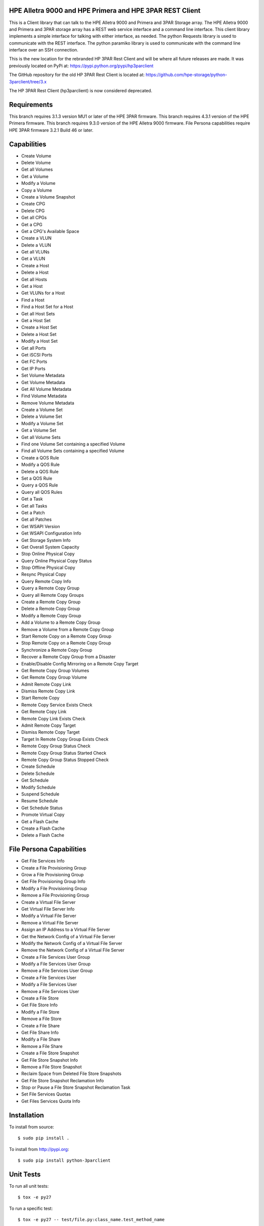 .. image:: https://img.shields.io/pypi/v/python-3parclient.svg
    :target: https://pypi.python.org/pypi/python-3parclient
    :alt: Latest Version

.. image:: https://img.shields.io/pypi/dm/python-3parclient.svg
    :target: https://pypi.python.org/pypi/python-3parclient
    :alt: Downloads

HPE Alletra 9000 and HPE Primera and HPE 3PAR REST Client
=================================================
This is a Client library that can talk to the HPE Alletra 9000 and Primera and 3PAR Storage array.
The HPE Alletra 9000 and Primera and 3PAR storage array has a REST web service interface and a 
command line interface. This client library implements a simple interface for talking
with either interface, as needed. The python Requests library is used to communicate
with the REST interface. The python paramiko library is used to communicate with the
command line interface over an SSH connection.

This is the new location for the rebranded HP 3PAR Rest Client and will be
where all future releases are made. It was previously located on PyPi at:
https://pypi.python.org/pypi/hp3parclient

The GitHub repository for the old HP 3PAR Rest Client is located at:
https://github.com/hpe-storage/python-3parclient/tree/3.x

The HP 3PAR Rest Client (hp3parclient) is now considered deprecated.

Requirements
============
This branch requires 3.1.3 version MU1 or later of the HPE 3PAR firmware.
This branch requires 4.3.1 version of the HPE Primera firmware.
This branch requires 9.3.0 version of the HPE Alletra 9000 firmware.
File Persona capabilities require HPE 3PAR firmware 3.2.1 Build 46 or later.

Capabilities
============
* Create Volume
* Delete Volume
* Get all Volumes
* Get a Volume
* Modify a Volume
* Copy a Volume
* Create a Volume Snapshot

* Create CPG
* Delete CPG
* Get all CPGs
* Get a CPG
* Get a CPG's Available Space

* Create a VLUN
* Delete a VLUN
* Get all VLUNs
* Get a VLUN

* Create a Host
* Delete a Host
* Get all Hosts
* Get a Host
* Get VLUNs for a Host
* Find a Host

* Find a Host Set for a Host
* Get all Host Sets
* Get a Host Set
* Create a Host Set
* Delete a Host Set
* Modify a Host Set

* Get all Ports
* Get iSCSI Ports
* Get FC Ports
* Get IP Ports

* Set Volume Metadata
* Get Volume Metadata
* Get All Volume Metadata
* Find Volume Metadata
* Remove Volume Metadata

* Create a Volume Set
* Delete a Volume Set
* Modify a Volume Set
* Get a Volume Set
* Get all Volume Sets
* Find one Volume Set containing a specified Volume
* Find all Volume Sets containing a specified Volume

* Create a QOS Rule
* Modify a QOS Rule
* Delete a QOS Rule
* Set a QOS Rule
* Query a QOS Rule
* Query all QOS Rules

* Get a Task
* Get all Tasks

* Get a Patch
* Get all Patches

* Get WSAPI Version
* Get WSAPI Configuration Info
* Get Storage System Info
* Get Overall System Capacity

* Stop Online Physical Copy
* Query Online Physical Copy Status
* Stop Offline Physical Copy
* Resync Physical Copy

* Query Remote Copy Info
* Query a Remote Copy Group
* Query all Remote Copy Groups
* Create a Remote Copy Group
* Delete a Remote Copy Group
* Modify a Remote Copy Group
* Add a Volume to a Remote Copy Group
* Remove a Volume from a Remote Copy Group
* Start Remote Copy on a Remote Copy Group
* Stop Remote Copy on a Remote Copy Group
* Synchronize a Remote Copy Group
* Recover a Remote Copy Group from a Disaster
* Enable/Disable Config Mirroring on a Remote Copy Target
* Get Remote Copy Group Volumes
* Get Remote Copy Group Volume
* Admit Remote Copy Link
* Dismiss Remote Copy Link
* Start Remote Copy
* Remote Copy Service Exists Check
* Get Remote Copy Link
* Remote Copy Link Exists Check
* Admit Remote Copy Target
* Dismiss Remote Copy Target
* Target In Remote Copy Group Exists Check
* Remote Copy Group Status Check
* Remote Copy Group Status Started Check
* Remote Copy Group Status Stopped Check

* Create Schedule
* Delete Schedule
* Get Schedule
* Modify Schedule
* Suspend Schedule
* Resume Schedule
* Get Schedule Status

* Promote Virtual Copy

* Get a Flash Cache
* Create a Flash Cache
* Delete a Flash Cache

File Persona Capabilities
=========================
* Get File Services Info

* Create a File Provisioning Group
* Grow a File Provisioning Group
* Get File Provisioning Group Info
* Modify a File Provisioning Group
* Remove a File Provisioning Group

* Create a Virtual File Server
* Get Virtual File Server Info
* Modify a Virtual File Server
* Remove a Virtual File Server

* Assign an IP Address to a Virtual File Server
* Get the Network Config of a Virtual File Server
* Modify the Network Config of a Virtual File Server
* Remove the Network Config of a Virtual File Server

* Create a File Services User Group
* Modify a File Services User Group
* Remove a File Services User Group

* Create a File Services User
* Modify a File Services User
* Remove a File Services User

* Create a File Store
* Get File Store Info
* Modify a File Store
* Remove a File Store

* Create a File Share
* Get File Share Info
* Modify a File Share
* Remove a File Share

* Create a File Store Snapshot
* Get File Store Snapshot Info
* Remove a File Store Snapshot

* Reclaim Space from Deleted File Store Snapshots
* Get File Store Snapshot Reclamation Info
* Stop or Pause a File Store Snapshot Reclamation Task

* Set File Services Quotas
* Get Files Services Quota Info

Installation
============

To install from source::

 $ sudo pip install .

To install from http://pypi.org::

 $ sudo pip install python-3parclient

Unit Tests
==========

To run all unit tests::

 $ tox -e py27

To run a specific test::

 $ tox -e py27 -- test/file.py:class_name.test_method_name

To run all unit tests with code coverage::

 $ tox -e cover

The output of the coverage tests will be placed into the ``coverage`` dir.


Folders
=======

* docs -- contains the documentation.
* hpe3parclient -- the actual client.py library
* test -- unit tests
* samples -- some sample uses

Documentation
=============

To build the documentation::

 $ tox -e docs

To view the built documentation point your browser to::

 docs/html/index.html


Running Simulators
==================

The unit tests should automatically start/stop the simulators.  To start them
manually use the following commands.  To stop them, use 'kill'.  Starting them
manually before running unit tests also allows you to watch the debug output.

* WSAPI::

  $ python test/HPE3ParMockServer_flask.py -port 5001 -user <USERNAME> -password <PASSWORD> -debug

* SSH::

  $ python test/HPE3ParMockServer_ssh.py [port]

Building wheel dist
===================

This client now supports building via the new python WHEELS standard.  Take
a look at http://pythonwheels.com

* building::

  $ python setup.py bdist_wheel

* building and uploading::

  $ python setup.py sdist bdist_wheel upload
